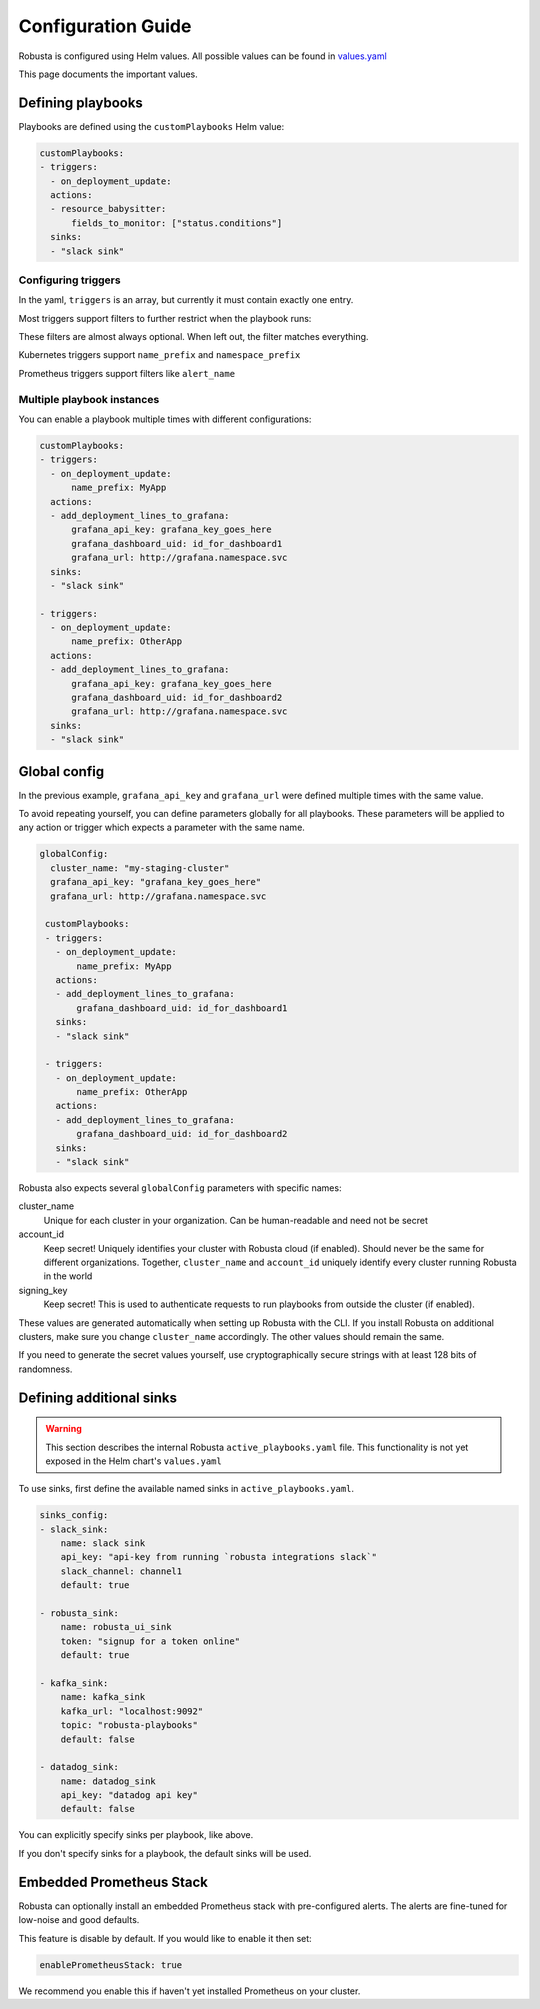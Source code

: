 Configuration Guide
################################

Robusta is configured using Helm values. All possible values can be found in
`values.yaml <https://github.com/robusta-dev/robusta/blob/master/helm/robusta/values.yaml>`_

This page documents the important values.


Defining playbooks
^^^^^^^^^^^^^^^^^^^^^^^^^^^^^

Playbooks are defined using the ``customPlaybooks`` Helm value:

.. code-block:: yaml

    customPlaybooks:
    - triggers:
      - on_deployment_update:
      actions:
      - resource_babysitter:
          fields_to_monitor: ["status.conditions"]
      sinks:
      - "slack sink"

Configuring triggers
----------------------
In the yaml, ``triggers`` is an array, but currently it must contain exactly one entry.

Most triggers support filters to further restrict when the playbook runs:

.. code-block:: yaml
    :emphasize-lines: 3-4

    customPlaybooks:
      - triggers:
          - on_deployment_update:
              name_prefix: MyApp
        actions:
          - resource_babysitter:
              fields_to_monitor: ["status.conditions"]
        sinks:
          - "slack sink"

These filters are almost always optional. When left out, the filter matches everything.

Kubernetes triggers support ``name_prefix`` and ``namespace_prefix``

Prometheus triggers support filters like ``alert_name``

Multiple playbook instances
-----------------------------------

You can enable a playbook multiple times with different configurations:

.. code-block:: yaml

    customPlaybooks:
    - triggers:
      - on_deployment_update:
          name_prefix: MyApp
      actions:
      - add_deployment_lines_to_grafana:
          grafana_api_key: grafana_key_goes_here
          grafana_dashboard_uid: id_for_dashboard1
          grafana_url: http://grafana.namespace.svc
      sinks:
      - "slack sink"

    - triggers:
      - on_deployment_update:
          name_prefix: OtherApp
      actions:
      - add_deployment_lines_to_grafana:
          grafana_api_key: grafana_key_goes_here
          grafana_dashboard_uid: id_for_dashboard2
          grafana_url: http://grafana.namespace.svc
      sinks:
      - "slack sink"

Global config
^^^^^^^^^^^^^^^^^^^^^^^^^^

In the previous example, ``grafana_api_key`` and ``grafana_url`` were defined multiple times with the same value.

To avoid repeating yourself, you can define parameters globally for all playbooks. These parameters will be applied to
any action or trigger which expects a parameter with the same name.

.. code-block:: yaml

   globalConfig:
     cluster_name: "my-staging-cluster"
     grafana_api_key: "grafana_key_goes_here"
     grafana_url: http://grafana.namespace.svc

    customPlaybooks:
    - triggers:
      - on_deployment_update:
          name_prefix: MyApp
      actions:
      - add_deployment_lines_to_grafana:
          grafana_dashboard_uid: id_for_dashboard1
      sinks:
      - "slack sink"

    - triggers:
      - on_deployment_update:
          name_prefix: OtherApp
      actions:
      - add_deployment_lines_to_grafana:
          grafana_dashboard_uid: id_for_dashboard2
      sinks:
      - "slack sink"

Robusta also expects several ``globalConfig`` parameters with specific names:

cluster_name
    Unique for each cluster in your organization. Can be human-readable and need not be secret

account_id
    Keep secret! Uniquely identifies your cluster with Robusta cloud (if enabled). Should never be the same for different
    organizations. Together, ``cluster_name`` and ``account_id`` uniquely identify every cluster running Robusta in the world

signing_key
    Keep secret! This is used to authenticate requests to run playbooks from outside the cluster (if enabled).

These values are generated automatically when setting up Robusta with the CLI. If you install Robusta on additional
clusters, make sure you change ``cluster_name`` accordingly. The other values should remain the same.

If you need to generate the secret values yourself, use cryptographically secure strings with at least 128 bits of
randomness.

Defining additional sinks
^^^^^^^^^^^^^^^^^^^^^^^^^^^^^^^^^^^^^^^^

.. warning:: This section describes the internal Robusta ``active_playbooks.yaml`` file. This functionality is not yet exposed in the Helm chart's ``values.yaml``

To use sinks, first define the available named sinks in ``active_playbooks.yaml``.

.. code-block:: yaml

    sinks_config:
    - slack_sink:
        name: slack sink
        api_key: "api-key from running `robusta integrations slack`"
        slack_channel: channel1
        default: true

    - robusta_sink:
        name: robusta_ui_sink
        token: "signup for a token online"
        default: true

    - kafka_sink:
        name: kafka_sink
        kafka_url: "localhost:9092"
        topic: "robusta-playbooks"
        default: false

    - datadog_sink:
        name: datadog_sink
        api_key: "datadog api key"
        default: false

You can explicitly specify sinks per playbook, like above.

If you don't specify sinks for a playbook, the default sinks will be used.

Embedded Prometheus Stack
^^^^^^^^^^^^^^^^^^^^^^^^^

Robusta can optionally install an embedded Prometheus stack with pre-configured alerts. The alerts are fine-tuned
for low-noise and good defaults.

This feature is disable by default. If you would like to enable it then set:

.. code-block:: yaml

    enablePrometheusStack: true

We recommend you enable this if haven't yet installed Prometheus on your cluster.
